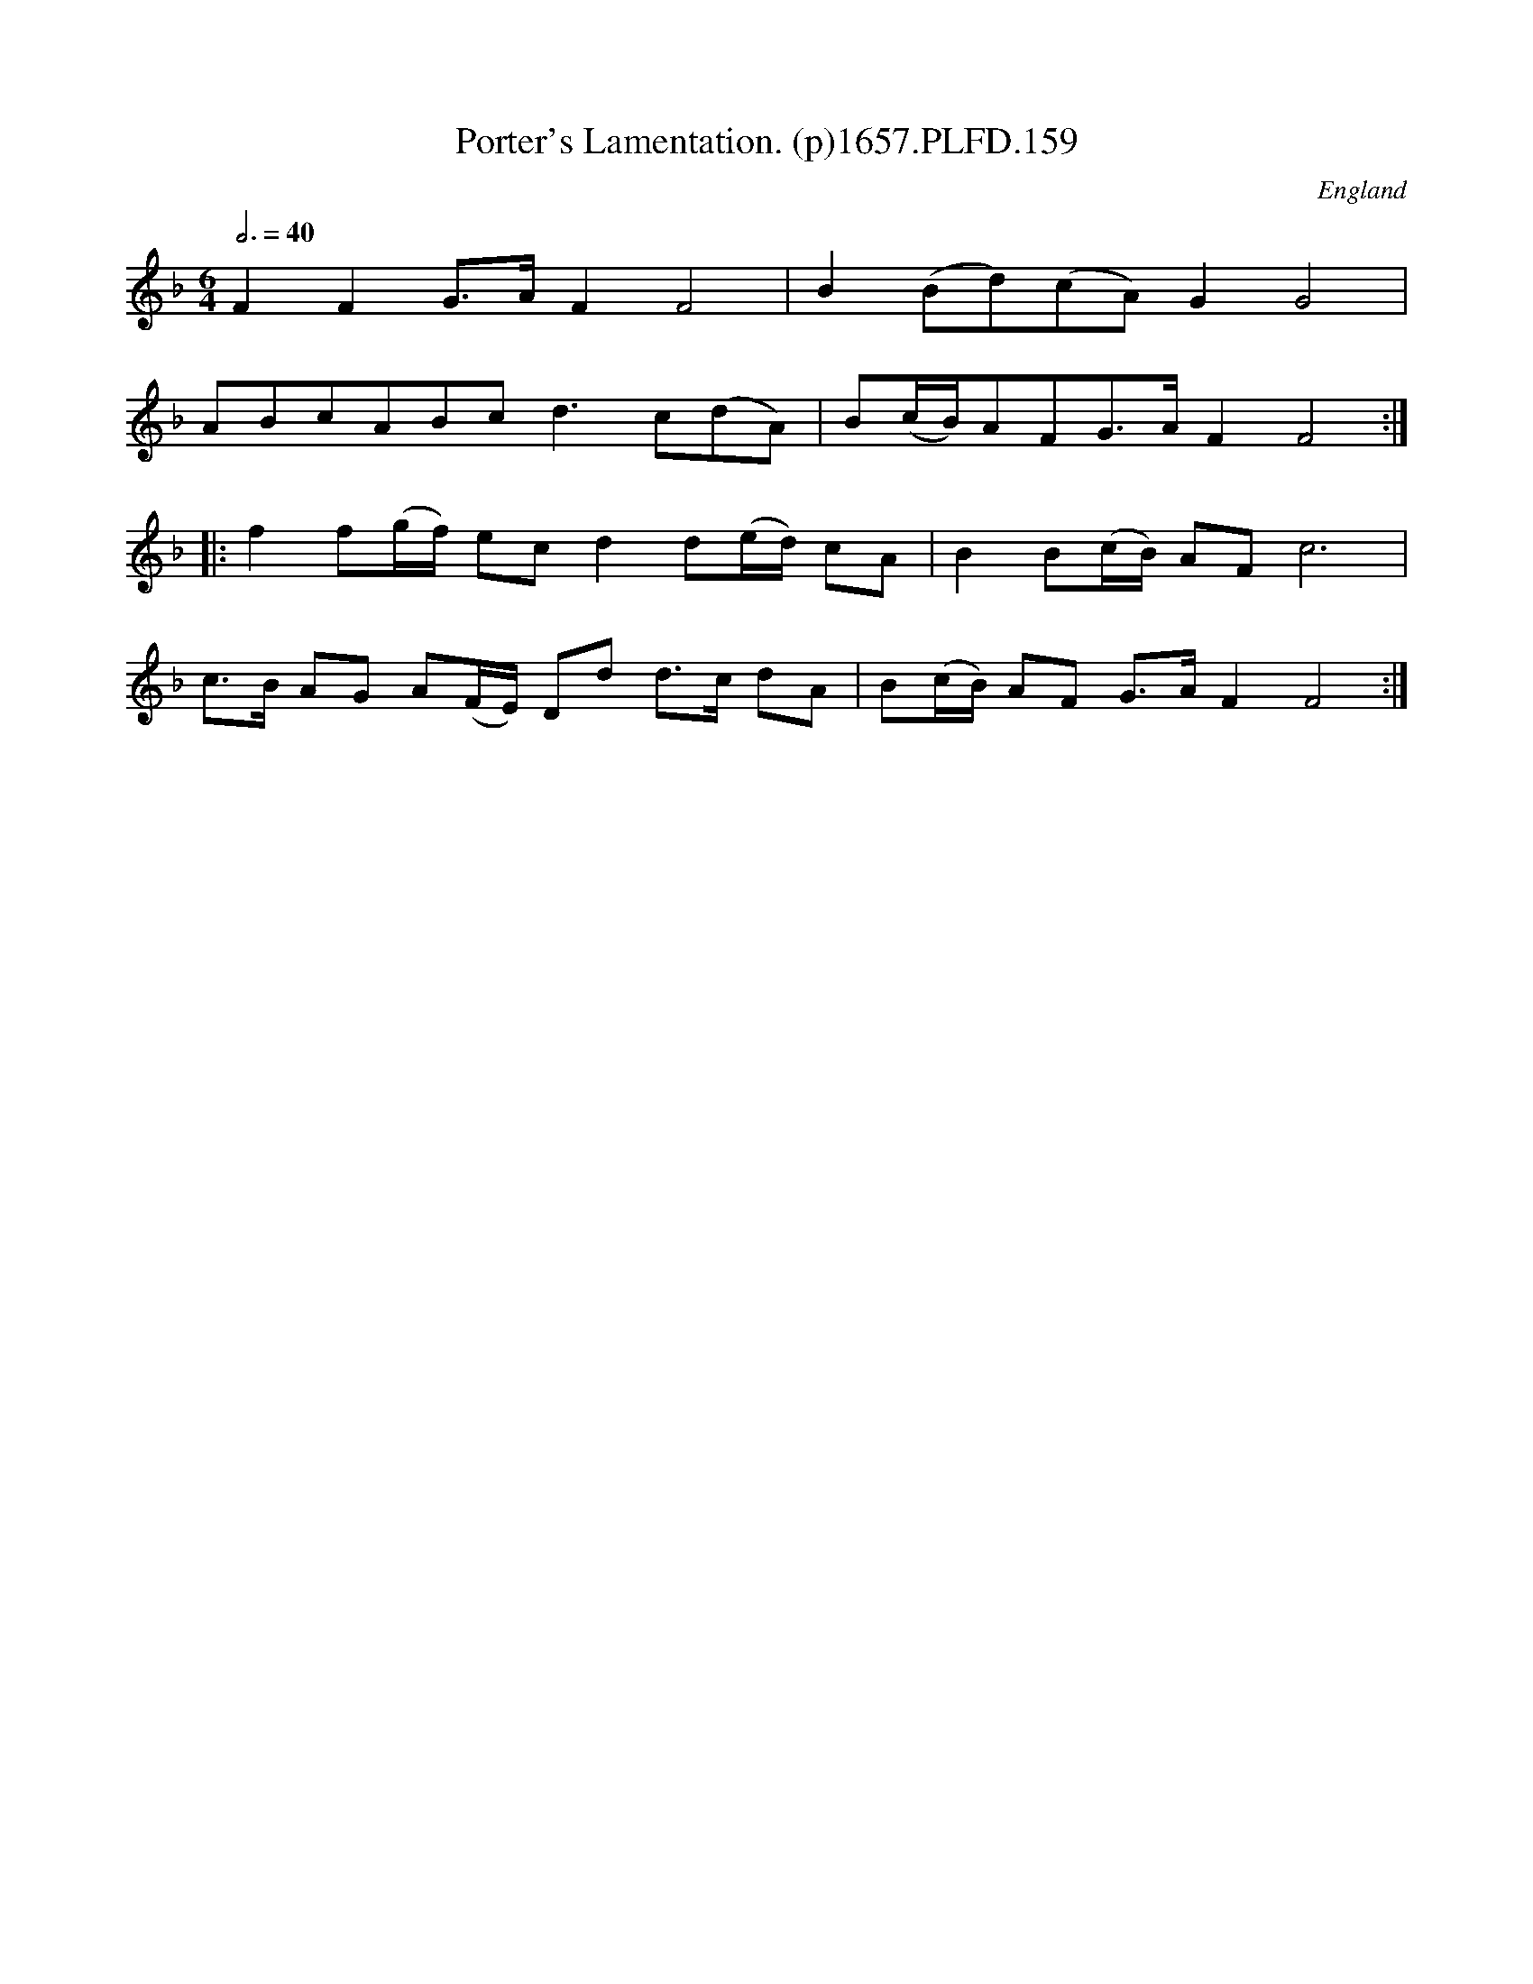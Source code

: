X:158
T:Porter's Lamentation. (p)1657.PLFD.159
M:6/4
L:1/8
Q:3/4=40
S:Playford, Dancing Master,Supplement to 3rd Ed.,1657
O:England
N:Might sound nice onWhistle & Dub.CGP.
H:1657.
Z:Chris Partington.
K:F
F2F2G>AF2F4|B2(Bd)(cA)G2G4|
ABcABcd3c(dA)|B(c/B/)AFG>AF2F4:|
|:f2f(g/f/) ecd2d(e/d/) cA|B2B(c/B/) AFc6|
c>B AG A(F/E/) Dd d>c dA|B(c/B/) AF G>AF2F4:|

